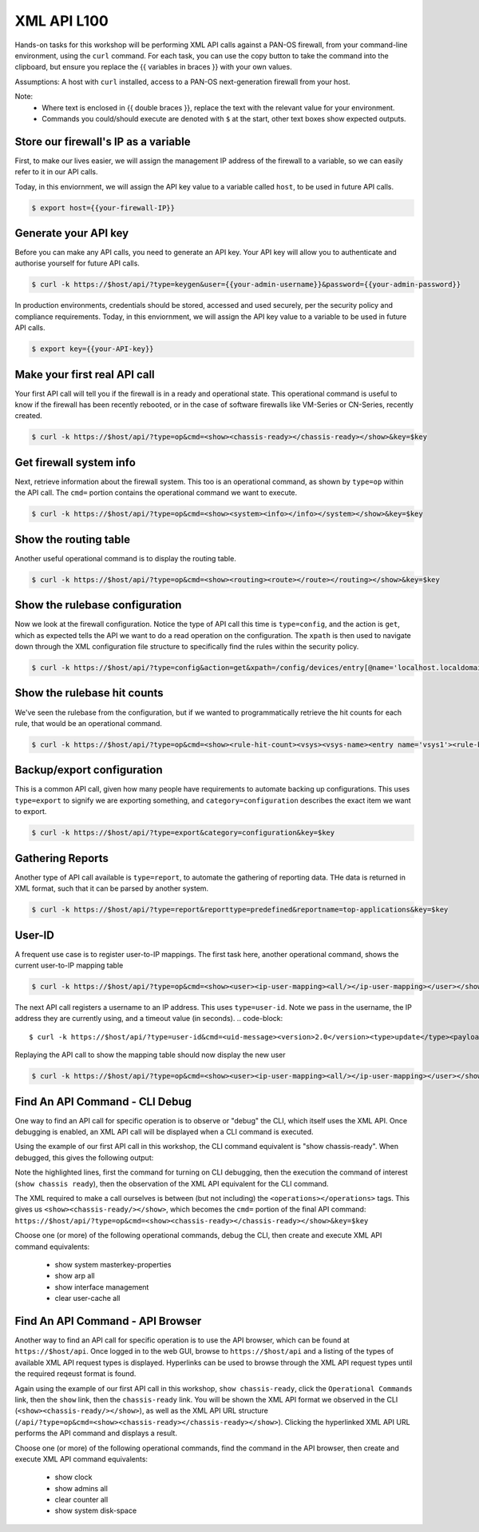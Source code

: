 XML API L100
----------------------

Hands-on tasks for this workshop will be performing XML API calls against a PAN-OS firewall, from your command-line environment, using the ``curl`` command. For each task, you can use the copy button to take the command into the clipboard, but ensure you replace the {{ variables in braces }} with your own values.

Assumptions: A host with ``curl`` installed, access to a PAN-OS next-generation firewall from your host.

Note:
    * Where text is enclosed in {{ double braces }}, replace the text with the relevant value for your environment.
    * Commands you could/should execute are denoted with ``$`` at the start, other text boxes show expected outputs.


Store our firewall's IP as a variable
================================================
First, to make our lives easier, we will assign the management IP address of the firewall to a variable, so we can easily refer to it in our API calls.

Today, in this enviornment, we will assign the API key value to a variable called ``host``, to be used in future API calls.

.. code-block::
   
        $ export host={{your-firewall-IP}}


Generate your API key
========================
Before you can make any API calls, you need to generate an API key. Your API key will allow you to authenticate and authorise yourself for future API calls.

.. code-block::
   
        $ curl -k https://$host/api/?type=keygen&user={{your-admin-username}}&password={{your-admin-password}}

In production environments, credentials should be stored, accessed and used securely, per the security policy and compliance requirements. Today, in this enviornment, we will assign the API key value to a variable to be used in future API calls.

.. code-block::
   
        $ export key={{your-API-key}}

Make your first real API call
====================================
Your first API call will tell you if the firewall is in a ready and operational state. This operational command is useful to know if the firewall has been recently rebooted, or in the case of software firewalls like VM-Series or CN-Series, recently created.

.. code-block::
   
        $ curl -k https://$host/api/?type=op&cmd=<show><chassis-ready></chassis-ready></show>&key=$key

Get firewall system info
====================================
Next, retrieve information about the firewall system. This too is an operational command, as shown by ``type=op`` within the API call. The ``cmd=`` portion contains the operational command we want to execute.

.. code-block::
   
        $ curl -k https://$host/api/?type=op&cmd=<show><system><info></info></system></show>&key=$key

Show the routing table
====================================
Another useful operational command is to display the routing table.

.. code-block::
   
        $ curl -k https://$host/api/?type=op&cmd=<show><routing><route></route></routing></show>&key=$key

Show the rulebase configuration
====================================
Now we look at the firewall configuration. Notice the type of API call this time is ``type=config``, and the action is ``get``, which as expected tells the API we want to do a read operation on the configuration. The ``xpath`` is then used to navigate down through the XML configuration file structure to specifically find the rules within the security policy.

.. code-block::
   
        $ curl -k https://$host/api/?type=config&action=get&xpath=/config/devices/entry[@name='localhost.localdomain']/vsys/entry[@name='vsys1']/rulebase/security/rules&key=$key

Show the rulebase hit counts
====================================
We've seen the rulebase from the configuration, but if we wanted to programmatically retrieve the hit counts for each rule, that would be an operational command.

.. code-block::
   
        $ curl -k https://$host/api/?type=op&cmd=<show><rule-hit-count><vsys><vsys-name><entry name='vsys1'><rule-base><entry name='security'><rules><all/></rules></entry></rule-base></entry></vsys-name></vsys></rule-hit-count></show>&key=$key

Backup/export configuration
====================================
This is a common API call, given how many people have requirements to automate backing up configurations. This uses ``type=export`` to signify we are exporting something, and ``category=configuration`` describes the exact item we want to export.

.. code-block::
   
        $ curl -k https://$host/api/?type=export&category=configuration&key=$key

Gathering Reports
====================================
Another type of API call available is ``type=report``, to automate the gathering of reporting data. THe data is returned in XML format, such that it can be parsed by another system.

.. code-block::
   
        $ curl -k https://$host/api/?type=report&reporttype=predefined&reportname=top-applications&key=$key


User-ID
================
A frequent use case is to register user-to-IP mappings. The first task here, another operational command, shows the current user-to-IP mapping table

.. code-block::
   
        $ curl -k https://$host/api/?type=op&cmd=<show><user><ip-user-mapping><all/></ip-user-mapping></user></show>&key=$key

The next API call registers a username to an IP address. This uses ``type=user-id``. Note we pass in the username, the IP address they are currently using, and a timeout value (in seconds).
.. code-block::
   
        $ curl -k https://$host/api/?type=user-id&cmd=<uid-message><version>2.0</version><type>update</type><payload><login><entry name="NewUser" ip="10.50.100.9" timeout="120"/></login></payload></uid-message>&key=$key

Replaying the API call to show the mapping table should now display the new user

.. code-block::
   
        $ curl -k https://$host/api/?type=op&cmd=<show><user><ip-user-mapping><all/></ip-user-mapping></user></show>&key=$key


Find An API Command - CLI Debug
================================

One way to find an API call for specific operation is to observe or "debug" the CLI, which itself uses the XML API. Once debugging is enabled, an XML API call will be displayed when a CLI command is executed.

Using the example of our first API call in this workshop, the CLI command equivalent is "show chassis-ready". When debugged, this gives the following output:

.. code-block::
        :emphasize-lines: 1,2,6
   
        admin@firewall> debug cli on
        admin@firewall> show chassis-ready
        (container-tag: chassis-ready pop-tag:)
        ((eol-matched: . #t) (context-inserted-at-end-p: . #f))

        <request cmd="op" cookie="5461146855105504" uid="1000"><operations><show><chassis-ready/></show></operations></request>

        2021-11-05 12:56:57
        <response status="success"><result><![CDATA[yes]]></result></response>

        yes

Note the highlighted lines, first the command for turning on CLI debugging, then the execution the command of interest (``show chassis ready``), then the observation of the XML API equivalent for the CLI command.

The XML required to make a call ourselves is between (but not including) the ``<operations></operations>`` tags. This gives us ``<show><chassis-ready/></show>``, which becomes the ``cmd=`` portion of the final API command:
``https://$host/api/?type=op&cmd=<show><chassis-ready></chassis-ready></show>&key=$key``

Choose one (or more) of the following operational commands, debug the CLI, then create and execute XML API command equivalents:

    * show system masterkey-properties
    * show arp all
    * show interface management
    * clear user-cache all 

Find An API Command - API Browser
==================================

Another way to find an API call for specific operation is to use the API browser, which can be found at ``https://$host/api``. Once logged in to the web GUI, browse to ``https://$host/api`` and a listing of the types of available XML API request types is displayed. Hyperlinks can be used to browse through the XML API request types until the required reqeust format is found.

Again using the example of our first API call in this workshop, ``show chassis-ready``, click the ``Operational Commands`` link, then the ``show`` link, then the ``chassis-ready`` link. You will be shown the XML API format we observed in the CLI (``<show><chassis-ready/></show>``), as well as the XML API URL structure (``/api/?type=op&cmd=<show><chassis-ready></chassis-ready></show>``). Clicking the hyperlinked XML API URL performs the API command and displays a result.

Choose one (or more) of the following operational commands, find the command in the API browser, then create and execute XML API command equivalents:

    * show clock
    * show admins all
    * clear counter all
    * show system disk-space

